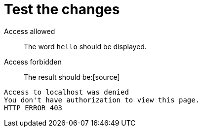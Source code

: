 ifdef::context[:parent-context: {context}]
[id="test-the-changes_{context}"]
= Test the changes
:context: test-the-changes

Access allowed::
+
The word `hello` should be displayed.
Access forbidden::
+
The result should be:[source]
----
Access to localhost was denied
You don't have authorization to view this page.
HTTP ERROR 403
----


ifdef::parent-context[:context: {parent-context}]
ifndef::parent-context[:!context:]